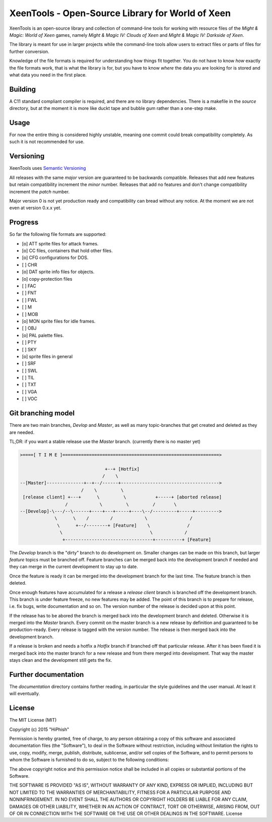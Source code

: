 #################################################
XeenTools - Open-Source Library for World of Xeen
#################################################

XeenTools is an open-source library and collection of command-line tools for
working with resource files of the *Might & Magic: World of Xeen* games, namely
*Might & Magic IV: Clouds of Xeen* and *Might & Magic IV: Darkside of Xeen*.

The library is meant for use in larger projects while the command-line tools
allow users to extract files or parts of files for further conversion.

Knowledge of the file formats is required for understanding how things fit
together. You do not have to know *how* exactly the file formats work, that is
what the library is for, but you have to know *where* the data you are looking
for is stored and what data you need in the first place.

Building
########

A C11 standard compliant compiler is required, and there are no library
dependencies. There is a makefile in the *source* directory, but at the moment
it is more like duckt tape and bubble gum rather than a one-step make.

Usage
#####

For now the entire thing is considered highly unstable, meaning one commit
could break compatibility completely. As such it is not recommended for use.

Versioning
##########

XeenTools uses `Semantic Versioning`__

All releases with the same *major* version are guaranteed to be backwards
compatible. Releases that add new features but retain compatibility increment
the *minor* number. Releases that add no features and don't change
compatibility increment the *patch* number.

Major version 0 is not yet production ready and compatibility can bread without
any notice. At the moment we are not even at version 0.x.x yet.

__ SemVer_
.. _SemVer: http://semver.org

Progress
########

So far the following file formats are supported:

- [o] ATT sprite files for attack frames.
- [o] CC files, containers that hold other files.
- [o] CFG configurations for DOS.
- [ ] CHR
- [o] DAT sprite info files for objects.
- [o] copy-protection files
- [ ] FAC
- [ ] FNT
- [ ] FWL
- [ ] M
- [ ] MOB
- [o] MON sprite files for idle frames.
- [ ] OBJ
- [o] PAL palette files.
- [ ] PTY
- [ ] SKY
- [o] sprite files in general
- [ ] SRF
- [ ] SWL
- [ ] TIL
- [ ] TXT
- [ ] VGA
- [ ] VOC

Git branching model
###################

There are two main branches, *Devlop* and *Master*, as well as many
topic-branches that get created and deleted as they are needed.

TL;DR: if you want a stable release use the *Master* branch. (currently there
is no master yet)

.. code::

    >====[ T I M E ]===========================================================>

                                    +--+ [Hotfix]
                                   /    \
    --[Master]--------------+--+--/------+------------------------------------->
                           /    \         \
     [release client] +---+      \         \           +-----+ [aborted release]
                     /            \         \         /       \
    --[Develop]-\---/--\------+----+---+-----+----\--/---------+-----+--------->
                 \      \    /        /            \                /
                  \      +--/--------+ [Feature]    \              /
                   \                                 \            /
                    +---------------------------------+----------+ [Feature]

The *Develop* branch is the "dirty" branch to do development on. Smaller
changes can be made on this branch, but larger *feature* topics must be
branched off. Feature branches can be merged back into the development branch
if needed and they can merge in the current development to stay up to date.

Once the feature is ready it can be merged into the development branch for the
last time. The feature branch is then deleted.

Once enough features have accumulated for a release a *release client* branch
is branched off the development branch. This branch is under feature freeze, no
new features may be added. The point of this branch is to prepare for release,
i.e. fix bugs, write documentation and so on. The version number of the release
is decided upon at this point.

If the release has to be abored the branch is merged back into the development
branch and deleted. Otherwise it is merged into the *Master* branch. Every
commit on the master branch is a new release by definition and guaranteed to be
production-ready. Every release is tagged with the version number. The release
is then merged back into the development branch.

If a release is broken and needs a hotfix a *Hotfix* branch if branched off
that particular release.  After it has been fixed it is merged back into the
master branch for a new release and from there merged into development. That
way the master stays clean and the development still gets the fix.

Further documentation
#####################

The *documentation* directory contains forther reading, in particular the style
guidelines and the user manual. At least it will eventually.

License
#######

The MIT License (MIT)

Copyright (c) 2015 "HiPhish"

Permission is hereby granted, free of charge, to any person obtaining a copy
of this software and associated documentation files (the "Software"), to deal
in the Software without restriction, including without limitation the rights
to use, copy, modify, merge, publish, distribute, sublicense, and/or sell
copies of the Software, and to permit persons to whom the Software is
furnished to do so, subject to the following conditions:

The above copyright notice and this permission notice shall be included in
all copies or substantial portions of the Software.

THE SOFTWARE IS PROVIDED "AS IS", WITHOUT WARRANTY OF ANY KIND, EXPRESS OR
IMPLIED, INCLUDING BUT NOT LIMITED TO THE WARRANTIES OF MERCHANTABILITY,
FITNESS FOR A PARTICULAR PURPOSE AND NONINFRINGEMENT. IN NO EVENT SHALL THE
AUTHORS OR COPYRIGHT HOLDERS BE LIABLE FOR ANY CLAIM, DAMAGES OR OTHER
LIABILITY, WHETHER IN AN ACTION OF CONTRACT, TORT OR OTHERWISE, ARISING FROM,
OUT OF OR IN CONNECTION WITH THE SOFTWARE OR THE USE OR OTHER DEALINGS IN
THE SOFTWARE.
License
